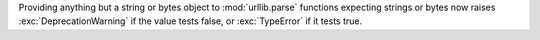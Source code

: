 Providing anything but a string or bytes object to :mod:`urllib.parse`
functions expecting strings or bytes now raises :exc:`DeprecationWarning`
if the value tests false, or :exc:`TypeError` if it tests true.

